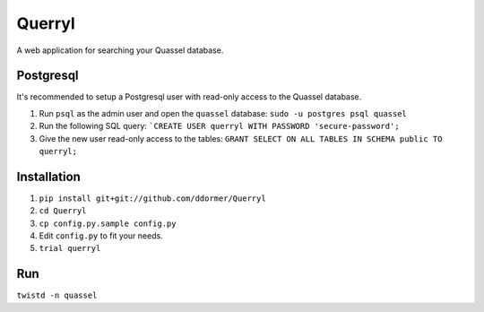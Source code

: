 =======
Querryl
=======
A web application for searching your Quassel database.



Postgresql
----------
It's recommended to setup a Postgresql user with read-only access to the Quassel database.

1. Run ``psql`` as the admin user and open the ``quassel`` database: ``sudo -u postgres psql quassel``
2. Run the following SQL query: ```CREATE USER querryl WITH PASSWORD 'secure-password';``
3. Give the new user read-only access to the tables: ``GRANT SELECT ON ALL TABLES IN SCHEMA public TO querryl;``


Installation
------------
1. ``pip install git+git://github.com/ddormer/Querryl``
2. ``cd Querryl``
3. ``cp config.py.sample config.py``
4. Edit ``config.py`` to fit your needs.
5. ``trial querryl``


Run
---
``twistd -n quassel``
